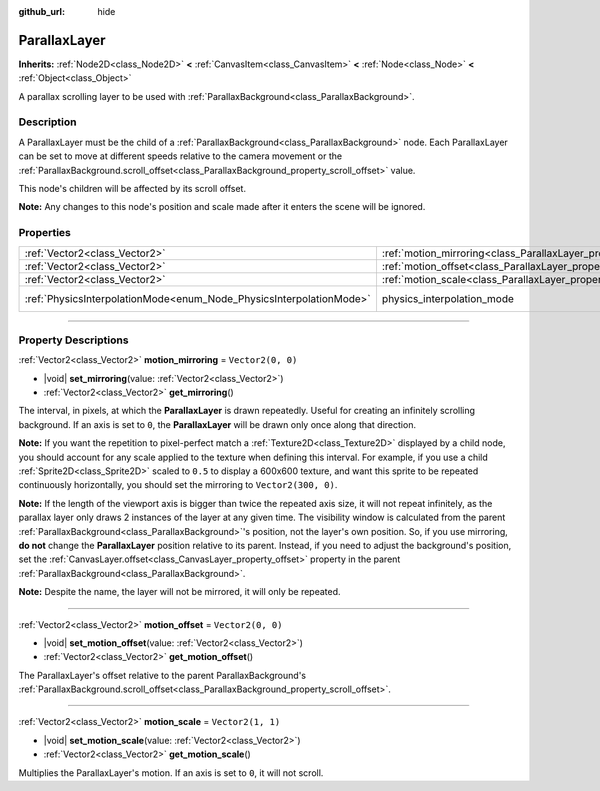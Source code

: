 :github_url: hide

.. DO NOT EDIT THIS FILE!!!
.. Generated automatically from Godot engine sources.
.. Generator: https://github.com/godotengine/godot/tree/master/doc/tools/make_rst.py.
.. XML source: https://github.com/godotengine/godot/tree/master/doc/classes/ParallaxLayer.xml.

.. _class_ParallaxLayer:

ParallaxLayer
=============

**Inherits:** :ref:`Node2D<class_Node2D>` **<** :ref:`CanvasItem<class_CanvasItem>` **<** :ref:`Node<class_Node>` **<** :ref:`Object<class_Object>`

A parallax scrolling layer to be used with :ref:`ParallaxBackground<class_ParallaxBackground>`.

.. rst-class:: classref-introduction-group

Description
-----------

A ParallaxLayer must be the child of a :ref:`ParallaxBackground<class_ParallaxBackground>` node. Each ParallaxLayer can be set to move at different speeds relative to the camera movement or the :ref:`ParallaxBackground.scroll_offset<class_ParallaxBackground_property_scroll_offset>` value.

This node's children will be affected by its scroll offset.

\ **Note:** Any changes to this node's position and scale made after it enters the scene will be ignored.

.. rst-class:: classref-reftable-group

Properties
----------

.. table::
   :widths: auto

   +---------------------------------------------------------------------+------------------------------------------------------------------------+-------------------------------------------------------------------------------+
   | :ref:`Vector2<class_Vector2>`                                       | :ref:`motion_mirroring<class_ParallaxLayer_property_motion_mirroring>` | ``Vector2(0, 0)``                                                             |
   +---------------------------------------------------------------------+------------------------------------------------------------------------+-------------------------------------------------------------------------------+
   | :ref:`Vector2<class_Vector2>`                                       | :ref:`motion_offset<class_ParallaxLayer_property_motion_offset>`       | ``Vector2(0, 0)``                                                             |
   +---------------------------------------------------------------------+------------------------------------------------------------------------+-------------------------------------------------------------------------------+
   | :ref:`Vector2<class_Vector2>`                                       | :ref:`motion_scale<class_ParallaxLayer_property_motion_scale>`         | ``Vector2(1, 1)``                                                             |
   +---------------------------------------------------------------------+------------------------------------------------------------------------+-------------------------------------------------------------------------------+
   | :ref:`PhysicsInterpolationMode<enum_Node_PhysicsInterpolationMode>` | physics_interpolation_mode                                             | ``2`` (overrides :ref:`Node<class_Node_property_physics_interpolation_mode>`) |
   +---------------------------------------------------------------------+------------------------------------------------------------------------+-------------------------------------------------------------------------------+

.. rst-class:: classref-section-separator

----

.. rst-class:: classref-descriptions-group

Property Descriptions
---------------------

.. _class_ParallaxLayer_property_motion_mirroring:

.. rst-class:: classref-property

:ref:`Vector2<class_Vector2>` **motion_mirroring** = ``Vector2(0, 0)``

.. rst-class:: classref-property-setget

- |void| **set_mirroring**\ (\ value\: :ref:`Vector2<class_Vector2>`\ )
- :ref:`Vector2<class_Vector2>` **get_mirroring**\ (\ )

The interval, in pixels, at which the **ParallaxLayer** is drawn repeatedly. Useful for creating an infinitely scrolling background. If an axis is set to ``0``, the **ParallaxLayer** will be drawn only once along that direction.

\ **Note:** If you want the repetition to pixel-perfect match a :ref:`Texture2D<class_Texture2D>` displayed by a child node, you should account for any scale applied to the texture when defining this interval. For example, if you use a child :ref:`Sprite2D<class_Sprite2D>` scaled to ``0.5`` to display a 600x600 texture, and want this sprite to be repeated continuously horizontally, you should set the mirroring to ``Vector2(300, 0)``.

\ **Note:** If the length of the viewport axis is bigger than twice the repeated axis size, it will not repeat infinitely, as the parallax layer only draws 2 instances of the layer at any given time. The visibility window is calculated from the parent :ref:`ParallaxBackground<class_ParallaxBackground>`'s position, not the layer's own position. So, if you use mirroring, **do not** change the **ParallaxLayer** position relative to its parent. Instead, if you need to adjust the background's position, set the :ref:`CanvasLayer.offset<class_CanvasLayer_property_offset>` property in the parent :ref:`ParallaxBackground<class_ParallaxBackground>`.

\ **Note:** Despite the name, the layer will not be mirrored, it will only be repeated.

.. rst-class:: classref-item-separator

----

.. _class_ParallaxLayer_property_motion_offset:

.. rst-class:: classref-property

:ref:`Vector2<class_Vector2>` **motion_offset** = ``Vector2(0, 0)``

.. rst-class:: classref-property-setget

- |void| **set_motion_offset**\ (\ value\: :ref:`Vector2<class_Vector2>`\ )
- :ref:`Vector2<class_Vector2>` **get_motion_offset**\ (\ )

The ParallaxLayer's offset relative to the parent ParallaxBackground's :ref:`ParallaxBackground.scroll_offset<class_ParallaxBackground_property_scroll_offset>`.

.. rst-class:: classref-item-separator

----

.. _class_ParallaxLayer_property_motion_scale:

.. rst-class:: classref-property

:ref:`Vector2<class_Vector2>` **motion_scale** = ``Vector2(1, 1)``

.. rst-class:: classref-property-setget

- |void| **set_motion_scale**\ (\ value\: :ref:`Vector2<class_Vector2>`\ )
- :ref:`Vector2<class_Vector2>` **get_motion_scale**\ (\ )

Multiplies the ParallaxLayer's motion. If an axis is set to ``0``, it will not scroll.

.. |virtual| replace:: :abbr:`virtual (This method should typically be overridden by the user to have any effect.)`
.. |const| replace:: :abbr:`const (This method has no side effects. It doesn't modify any of the instance's member variables.)`
.. |vararg| replace:: :abbr:`vararg (This method accepts any number of arguments after the ones described here.)`
.. |constructor| replace:: :abbr:`constructor (This method is used to construct a type.)`
.. |static| replace:: :abbr:`static (This method doesn't need an instance to be called, so it can be called directly using the class name.)`
.. |operator| replace:: :abbr:`operator (This method describes a valid operator to use with this type as left-hand operand.)`
.. |bitfield| replace:: :abbr:`BitField (This value is an integer composed as a bitmask of the following flags.)`
.. |void| replace:: :abbr:`void (No return value.)`
